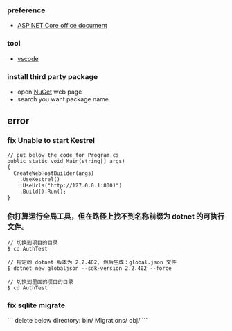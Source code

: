 *** preference
- [[https://docs.microsoft.com/zh-cn/aspnet/core/getting-started/?view=aspnetcore-2.2&tabs=linux][ASP.NET Core office document]]

*** tool
- [[https://code.visualstudio.com/][vscode]]

*** install third party package 
- open [[https://www.nuget.org/][NuGet]] web page 
- search you want package name 

** error
*** fix Unable to start Kestrel
#+BEGIN_SRC 
// put below the code for Program.cs
public static void Main(string[] args)
{
  CreateWebHostBuilder(args)
    .UseKestrel()
    .UseUrls("http://127.0.0.1:8001")
    .Build().Run();
}
#+END_SRC 

*** 你打算运行全局工具，但在路径上找不到名称前缀为 dotnet 的可执行文件。

#+BEGIN_SRC
// 切换到项目的目录
$ cd AuthTest 

// 指定的 dotnet 版本为 2.2.402, 然后生成：global.json 文件
$ dotnet new globaljson --sdk-version 2.2.402 --force

// 切换到里面的项目的目录
$ cd AuthTest 
#+END_SRC 

*** fix sqlite migrate 
```
delete below directory:
bin/
Migrations/
obj/
```
